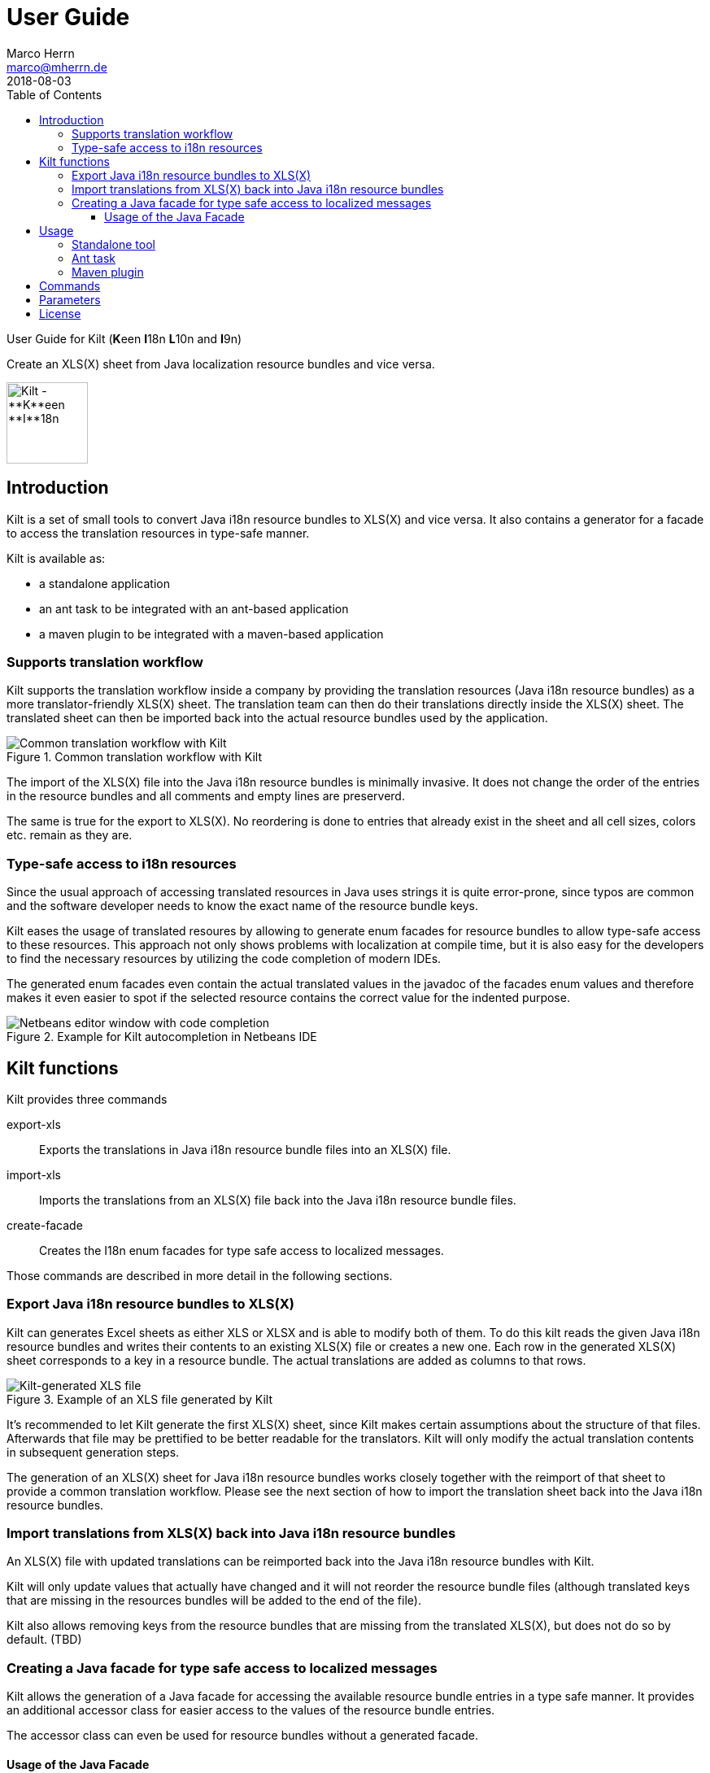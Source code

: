 User Guide
==========
Marco Herrn <marco@mherrn.de>
2018-08-03
:toc: left
:toclevels: 4
:y: ✔
:n: 
:c: icon:file-text-o[role="blue"]
:homepage: https://github.com/hupfdule/kilt
:download-page: https://github.com/hupfdule/kilt/releases
:javadoc-url: https://somewhere.else
:license-link: ../LICENSE-2.0.html
:kilt-version: 0.3.0

User Guide for Kilt (**K**een **I**18n **L**10n and **I**9n) 

Create an XLS(X) sheet from Java localization resource bundles and vice versa.

image::kilt-icon.svg[Kilt - **K**een **I**18n, **L**10n and **T**9n, width=100]


Introduction
------------

Kilt is a set of small tools to convert Java i18n resource bundles to
XLS(X) and vice versa. It also contains a generator for a facade to access
the translation resources in type-safe manner.

Kilt is available as:

 * a standalone application 
 * an ant task to be integrated with an ant-based application 
 * a maven plugin to be integrated with a maven-based application


=== Supports translation workflow

Kilt supports the translation workflow inside a company by providing the
translation resources (Java i18n resource bundles) as a more
translator-friendly XLS(X) sheet. The translation team can then do their
translations directly inside the XLS(X) sheet. The translated sheet can then
be imported back into the actual resource bundles used by the application. 

.Common translation workflow with Kilt
image::workflow.svg[Common translation workflow with Kilt]

The import of the XLS(X) file into the Java i18n resource bundles is
minimally invasive. It does not change the order of the entries in the
resource bundles and all comments and empty lines are preserverd.

The same is true for the export to XLS(X). No reordering is done to entries
that already exist in the sheet and all cell sizes, colors etc. remain as
they are.


=== Type-safe access to i18n resources

Since the usual approach of accessing translated resources in Java uses
strings it is quite error-prone, since typos are common and the software
developer needs to know the exact name of the resource bundle keys.

Kilt eases the usage of translated resoures by allowing to generate enum
facades for resource bundles to allow type-safe access to these resources.
This approach not only shows problems with localization at compile time,
but it is also easy for the developers to find the necessary resources by 
utilizing the code completion of modern IDEs.

The generated enum facades even contain the actual translated values in the
javadoc of the facades enum values and therefore makes it even easier to
spot if the selected resource contains the correct value for the indented
purpose.

.Example for Kilt autocompletion in Netbeans IDE
image::code_completion.png[Netbeans editor window with code completion]


Kilt functions
--------------

Kilt provides three commands

export-xls:: Exports the translations in Java i18n resource bundle files into an
XLS(X) file.

import-xls:: Imports the translations from an XLS(X) file back into the Java
i18n resource bundle files.

create-facade:: Creates the I18n enum facades for type safe access to
localized messages.

Those commands are described in more detail in the following sections.


=== Export Java i18n resource bundles to XLS(X)

Kilt can generates Excel sheets as either XLS or XLSX and is able to modify
both of them. To do this kilt reads the given Java i18n resource bundles
and writes their contents to an existing XLS(X) file or creates a new one.
Each row in the generated XLS(X) sheet corresponds to a key in a resource
bundle. The actual translations are added as columns to that rows.

.Example of an XLS file generated by Kilt
image::xls.png[Kilt-generated XLS file]

It's recommended to let Kilt generate the first XLS(X) sheet, since Kilt
makes certain assumptions about the structure of that files. Afterwards
that file may be prettified to be better readable for the translators. Kilt
will only modify the actual translation contents in subsequent generation
steps.

The generation of an XLS(X) sheet for Java i18n resource bundles works closely
together with the reimport of that sheet to provide a common translation
workflow. Please see the next section of how to import the translation
sheet back into the Java i18n resource bundles.


=== Import translations from XLS(X) back into Java i18n resource bundles

An XLS(X) file with updated translations can be reimported back into the
Java i18n resource bundles with Kilt.

Kilt will only update values that actually have changed and it will not
reorder the resource bundle files (although translated keys that are
missing in the resources bundles will be added to the end of the file).

Kilt also allows removing keys from the resource bundles that are missing
from the translated XLS(X), but does not do so by default. (TBD)


=== Creating a Java facade for type safe access to localized messages

Kilt allows the generation of a Java facade for accessing the available
resource bundle entries in a type safe manner. It provides an additional
accessor class for easier access to the values of the resource bundle
entries.

The accessor class can even be used for resource bundles without a
generated facade.


==== Usage of the Java Facade

Kilt provides the class `I18n` for accessing the resource bundles keys of
the generated enum facades as well as keys of resource bundles without a
generated facade. See the {javadoc-url}[Javadoc] for details of using this accessor
class.

A typical usage is:

[source,java]
----
// create an accessor class for the default locale
final I18n i18n= new I18n();
// get the value for the key "KEY_MESSAGE_HELLO" from the generated enum
// facade "Messages"
final String translatedValue= i18n.get(Messages.KEY_MESSAGES_HELLO);
// get the value for the key "otherKey" from the bundle "otherBundle"
// for which no facade was generated
final String valueFromOtherBundle= I18n.get("otherBundle", "otherKey");
----

//TODO: Sollte das noch irgendwo in der Einleitung beschrieben werden?
The accessor class allows marking missing translations instead of throwing
a MissingResourceException. This allow to easily spot missing translations
without breaking the functionality of the application.

//.Example screenshot of a marked missing translation
//image::screenshot_marked_missing_translation.png[Screenshot of a marked
//missing translation]

Translations are marked only after no fallback translation can be found.

For example if you have the following bundles:

----
messages_de_DE.properties
messages_de_AT.properties
messages_de.properties
messages.properties
----

and your current locale is `de_AT` the translation for a resource entry
will searched in the following files in this order:

 1. messages_de_AT.properties
 2. messages_de.properties
 3. messages.properties

Only if the key is not found in any of the above files the resource will be
marked as missing. This is no special behaviour of Kilt, but the normal
strategy of Java for finding translations.

Missing translations are marked by default. If you want the normal Java
behaviour of throwing a MissingResourceException instead, configure the I18n
accessor accordingly.

To use the accessor class you need import the `kilt-runtime` jar. Either
download it from the {download-page}[Download] section or add it to your project via
the maven coordinates:

[source,xml,subs="verbatim,attributes"]
----
    <dependencies>
      <dependency>
        <groupId>de.poiu.kilt</groupId>
        <artifactId>kilt-runtime</artifactId>
        <version>{kilt-version}</version>
      </dependency>
    </dependencies>
----
// I18n in combination with enum Facades


Usage
-----

Kilt can be used in three different ways. 

 * As a standalone application
 * As an ant task
 * As a maven plugin

=== Standalone tool

To use Kilt as a standalone tool, download and unpack the kilt-cli package
from the {download-page}[Download] page.

It contains a shell script for Linux and a batch file for windows and a
kilt.properties file for the configuration.

To execute the tool run

----
./kilt.sh <command>
----

on Linux or 

----
kilt.bat <command>
----

on Windows.

You may override the configuration in the kilt.properties file by
specifying some properties as parameters to the command. For example to
create an XLS(X) sheet only for the english language run

----
./kilt.sh create-xls --i18nIncludes=**/*_en*.properties
----

See <<Commands>> for a list of the available commands and <<Parameters>>
for a detailed description of the available configuration parameters.

To show the usage help of the tool call with the parameter `-h` or `--help`

----
./kilt.sh --help
----

To show the usage help of a specific command use the command `help`
followed by the required command

----
./kilt.sh help export-xls
----

// TODO: Autocompletion?


=== Ant task

To use Kilt as an ant task, download and unpack the kilt-ant package from
the {download-page}[Download] page.

It contains a build.xml file and kilt.properties file to be used
standalone (but still requires ant to be run) or as a sample to be
integrated into the build script of another application.

To execute a command run

----
ant <command>
----

See <<Commands>> for a list of the available commands and <<Parameters>>
for a detailed description of the available configuration parameters.


=== Maven plugin

You can use the maven plugin to import and export an XLS(X) sheet on the
fly, but since translations are usually an iterative process and will be
done more than once, it is much more common to configure the
kilt-maven-plugin for the project containing the Java i18n resource bundle
files.

However, usually it is not necessary to generate an XLS(X) sheet with every
build, therefore the corresponding maven goal is not bound to any maven
lifecycle phase by default.

To integrate the kilt-maven-plugin into your application include the
following plugin section in the pom or your project:                 
[source,xml,subs="verbatim,attributes"]
----
  <build>
    <plugins>
      ...
      <plugin>
        <groupId>de.poiu.kilt</groupId>
        <artifactId>kilt-maven-plugin</artifactId>
        <version>{kilt-version}</version>
        <configuration>
          ...
        </configuration>
      </plugin>
      ...
    <plugins>
  <build>
----
//TODO: Da oben sollte man eine Beispielkonfiguration angeben

//FIXME: Diese Datei gibt es nicht.
See <<maven-plugin.adoc#exportXls,the Kilt Maven Plugin description>> for a 
detailed description of the available configuration parameters.

To execute a goal run 

----
mvn kilt:<command>
----

You may override the configuration of the pom by specifying some properties
as parameters to the command. For example to create an XLS(X) sheet only for
the english language run

----
mvn kilt:export-xls -Di18nIncludes=**/*_en*.properties
----


Commands
--------

Kilt provides three commands. These names of these commands is the same for
the commands in the stanalone tool, the ant tasks and the maven goals.

export-xls:: Exports the translations in Java i18n resource bundle files into an
XLS(X) file.

import-xls:: Imports the translations from an XLS(X) file back into the Java
i18n resource bundle files.

create-facade:: Creates the I18n enum facades for type safe access to
localized messages.


Parameters
----------

Kilt supports the following parameters that can be set in the configuration
files for the standalone tool and the ant tasks and in the plugin
configuration of the maven plugin.

All parameters can additionally be given on command line parameters to
override the configuration for the standalone tool and the maven plugin.
The parameters of the ant task can not be overridden.

The following list describes the available parameters and to which commands
they apply.

.Kilt parameters
[width="100%",cols="1s,2d,1d,1d,1d"]
|===
| Parameter                  | Description                                    3+| Applies to

| {empty}                    | {empty}                                         m| export-xls m| import-xls m| create-facade 
| propertiesRootDirectory    | The directory below which the i18n resource      
                               bundle files reside.                             | {y}         |  {y}        | {y}           
| verbose                    | Whether to generate more verbose output.         | {y}         |  {y}        | {y}           
| i18nIncludes               | The Java i18n resource bundles to include in the
                               processing.                                      | {y}         |  {y}        | {y}           
| i18nExcludes               | The Java i18n resource bundles to exclude from 
                               the processing.                                  | {y}         |  {y}        | {y}           
| propertyFileEncoding       | The encoding of the Java i18n resource bundle
                               files. Prior to Java 9 the default encoding in
                               Java was ISO-8859-1, since Java 9 it is UTF-8.   | {y}         |  {y}        | {y}           
| xlsFile                    | The XLS(X) file to export to / import from.      | {y}         |  {y}        | {n}
| missingKeyAction           | What to to if the target file contains key-value
                               pairs that do not exist in the input file.   
                               Possible values: DELETE, COMMENT, NOTHING        | {n}         |  {y}        | {n}
| facadeGenerationDirectory  | The directory to write the generated file(s) to. | {n}         |  {n}        | {y}           
| generatedPackage           | The package name into which to generate the
                               Java enum facade classes.                        | {n}         |  {n}        | {y}           
| copyFacadeAccessorClasses  | Whether to copy the Facade accessor classes into
                               the generated output.                            | {n}         |  {n}        | {y}           
| facadeAccessorClassName    | The class name to use when copying the facade   
                               accessor classes.                                | {n}         |  {n}        | {y}           


|===

License
-------

Kilt is licensed unter the terms of the link:{license-link}[Apache license 2.0].
